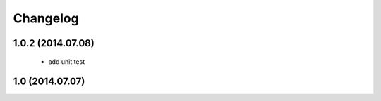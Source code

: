 Changelog
=========

1.0.2 (2014.07.08)
-----------------
 * add unit test

1.0 (2014.07.07)
----------------
